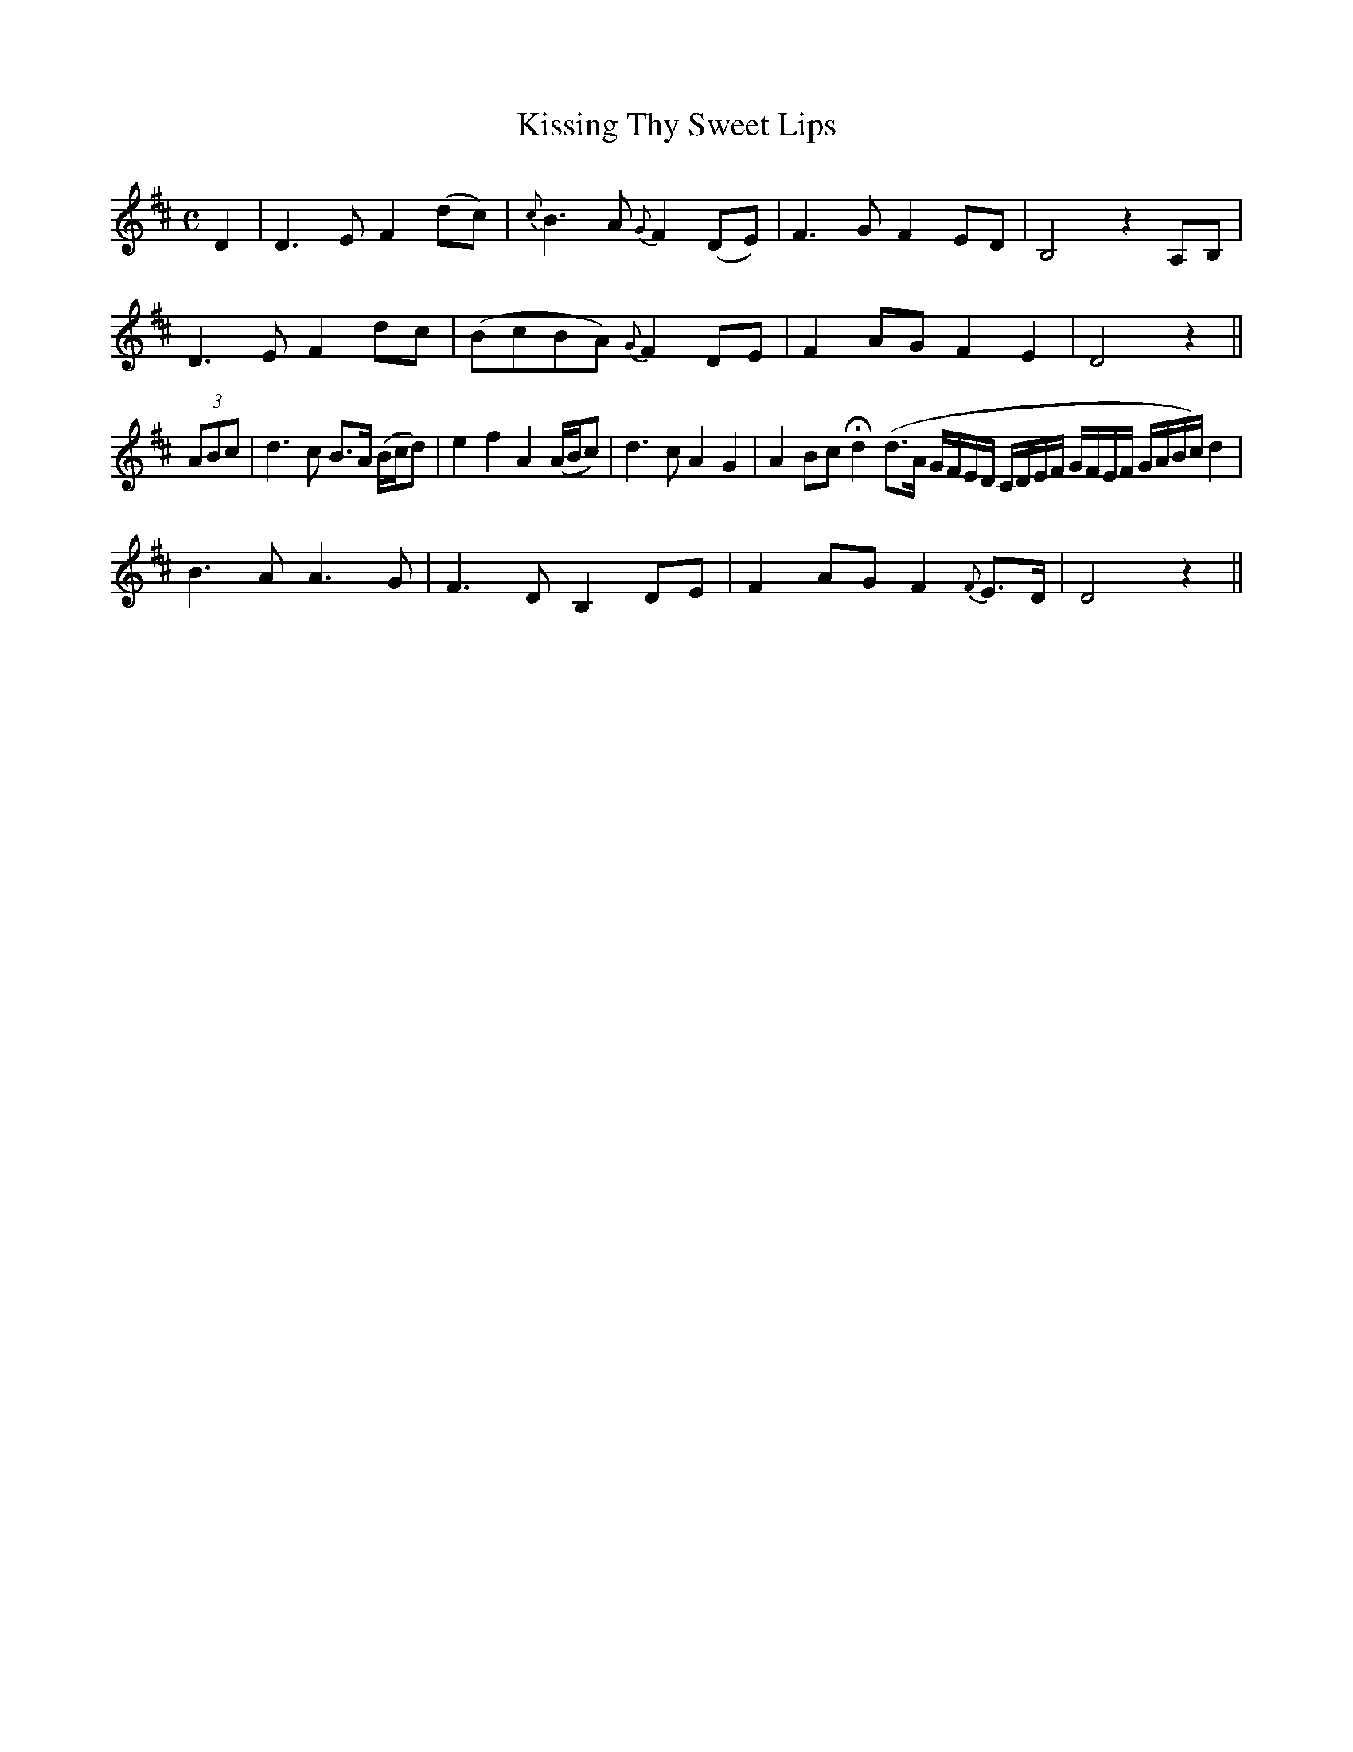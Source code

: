 X:502
T:Kissing Thy Sweet Lips
M:C
L:1/8
B:O'Neill's 502
N:"Slow" "collected by J. O'Neill"
K:D
D2 | D3 E F2 (dc) | {c}B3 A {G}F2 (DE) | F3 G F2 ED | B,4 z2 A,B, |
D3 E F2 dc | (BcBA) {G}F2 DE | F2 AG F2 E2 | D4 z2 ||
(3ABc | d3 c B>A (B/2c/2d) | e2 f2 A2 (A/2B/2c) | d3 c A2 G2 |\
A2 Bc Hd2 (d>A G/2F/2E/2D/2 C/2D/2E/2F/2  G/2F/2E/2F/2 G/2A/2B/2c/2) d2 |
B3 A A3 G | F3 D B,2 DE | F2 AG F2 {F}E>D | D4 z2 ||
